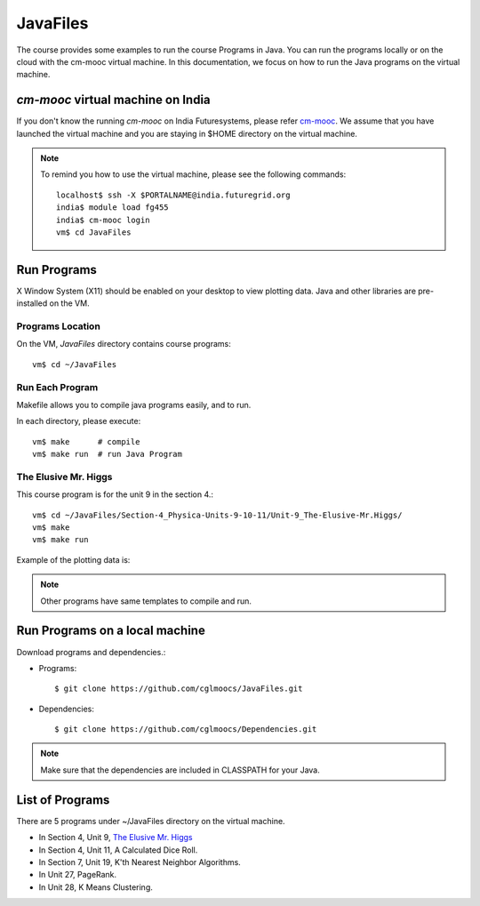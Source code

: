 JavaFiles
==========

The course provides some examples to run the course Programs in Java. You can run the programs locally or on the cloud with the cm-mooc virtual machine.
In this documentation, we focus on how to run the Java programs on the virtual machine.

`cm-mooc` virtual machine on India
-----------------------------------

If you don't know the running `cm-mooc` on India Futuresystems, please refer `cm-mooc </introduction_to_cloud_computing/class/cm-mooc.html>`_.
We assume that you have launched the virtual machine and you are staying in $HOME directory on the virtual machine.

.. note:: To remind you how to use the virtual machine, please see the
  following commands::

    localhost$ ssh -X $PORTALNAME@india.futuregrid.org
    india$ module load fg455
    india$ cm-mooc login
    vm$ cd JavaFiles

Run Programs
-------------

X Window System (X11) should be enabled on your desktop to view plotting data. Java and other libraries are pre-installed on the VM.


Programs Location
^^^^^^^^^^^^^^^^^^

On the VM, `JavaFiles` directory contains course programs::

  vm$ cd ~/JavaFiles

Run Each Program
^^^^^^^^^^^^^^^^^^
Makefile allows you to compile java programs easily, and to run.

In each directory, please execute::
  
  vm$ make      # compile
  vm$ make run  # run Java Program

The Elusive Mr. Higgs
^^^^^^^^^^^^^^^^^^^^^^

This course program is for the unit 9 in the section 4.::
  
  vm$ cd ~/JavaFiles/Section-4_Physica-Units-9-10-11/Unit-9_The-Elusive-Mr.Higgs/
  vm$ make
  vm$ make run

Example of the plotting data is:

.. image:: /images/javafiles/higgs1.png

.. note::

  Other programs have same templates to compile and run.

Run Programs on a local machine
--------------------------------

Download programs and dependencies.:

- Programs::
 
       $ git clone https://github.com/cglmoocs/JavaFiles.git

- Dependencies::

       $ git clone https://github.com/cglmoocs/Dependencies.git
    
.. note::

  Make sure that the dependencies are included in CLASSPATH for your Java.


List of Programs
-----------------
There are 5 programs under ~/JavaFiles directory on the virtual machine.

- In Section 4, Unit 9, `The Elusive Mr. Higgs <https://github.com/cglmoocs/JavaFiles/tree/master/Section-4_Physics-Units-9-10-11/Unit-9_The-Elusive-Mr.Higgs>`_
- In Section 4, Unit 11, A Calculated Dice Roll.
- In Section 7, Unit 19, K'th Nearest Neighbor Algorithms.
- In Unit 27, PageRank.
- In Unit 28, K Means Clustering.

